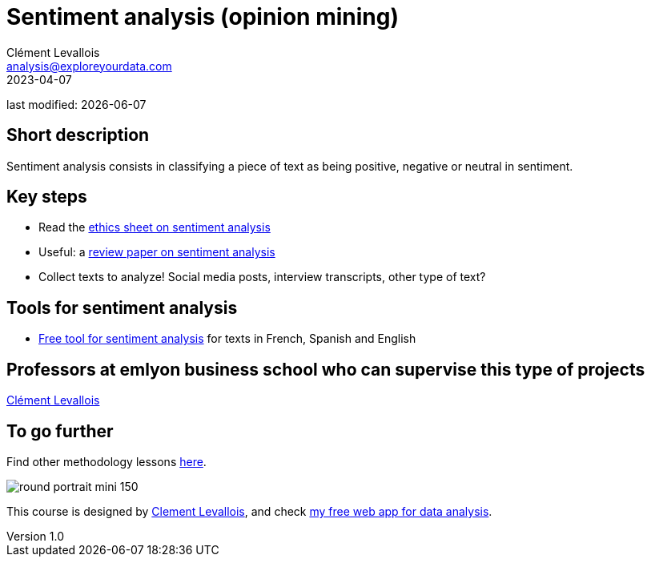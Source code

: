 = Sentiment analysis (opinion mining)
Clément Levallois <analysis@exploreyourdata.com>
2023-04-07

last modified: {docdate}

:icons: font
:iconsfont:   font-awesome
:revnumber: 1.0
:example-caption!:
:experimental:
:imagesdir: images

== Short description
Sentiment analysis consists in classifying a piece of text as being positive, negative or neutral in sentiment.

== Key steps

- Read the https://arxiv.org/abs/2109.08256[ethics sheet on sentiment analysis]
- Useful: a https://arxiv.org/abs/2005.11882[review paper on sentiment analysis]
- Collect texts to analyze! Social media posts, interview transcripts, other type of text?

== Tools for sentiment analysis
- https://nocodefunctions.com/[Free tool for sentiment analysis] for texts in French, Spanish and English

== Professors at emlyon business school who can supervise this type of projects

https://em-lyon.com/en/clement-levallois/briefly[Clément Levallois]

== To go further

Find other methodology lessons https://seinecle.github.io/methodology/[here].

image:round_portrait_mini_150.png[align="center", role="right"]

This course is designed by https://www.twitter.com/seinecle[Clement Levallois], and check https://nocodefunctions.com[my free web app for data analysis].